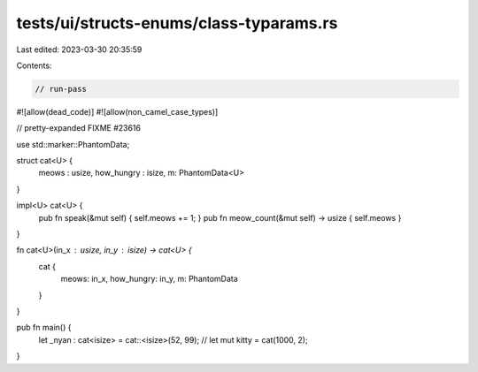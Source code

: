 tests/ui/structs-enums/class-typarams.rs
========================================

Last edited: 2023-03-30 20:35:59

Contents:

.. code-block:: rs

    // run-pass
#![allow(dead_code)]
#![allow(non_camel_case_types)]

// pretty-expanded FIXME #23616

use std::marker::PhantomData;

struct cat<U> {
    meows : usize,
    how_hungry : isize,
    m: PhantomData<U>
}

impl<U> cat<U> {
    pub fn speak(&mut self) { self.meows += 1; }
    pub fn meow_count(&mut self) -> usize { self.meows }
}

fn cat<U>(in_x : usize, in_y : isize) -> cat<U> {
    cat {
        meows: in_x,
        how_hungry: in_y,
        m: PhantomData
    }
}


pub fn main() {
  let _nyan : cat<isize> = cat::<isize>(52, 99);
  //  let mut kitty = cat(1000, 2);
}


